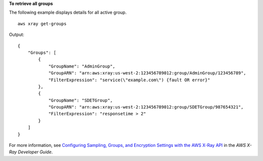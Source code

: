 **To retrieve all groups**

The following example displays details for all active group. ::
   
   aws xray get-groups
   
Output::

    {
        "Groups": [
            {
                "GroupName": "AdminGroup",
                "GroupARN": "arn:aws:xray:us-west-2:123456789012:group/AdminGroup/123456789",
                "FilterExpression": "service(\"example.com\") {fault OR error}"
            },
            {
                "GroupName": "SDETGroup",
                "GroupARN": "arn:aws:xray:us-west-2:123456789012:group/SDETGroup/987654321",
                "FilterExpression": "responsetime > 2"
            }
        ]
    }

For more information, see `Configuring Sampling, Groups, and Encryption Settings with the AWS X-Ray API <https://docs.aws.amazon.com/en_pv/xray/latest/devguide/xray-api-configuration.html#xray-api-configuration-sampling>`__ in the *AWS X-Ray Developer Guide*.
